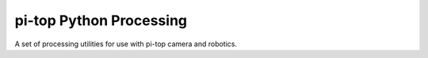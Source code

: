 ===========================
pi-top Python Processing
===========================

A set of processing utilities for use with pi-top camera and robotics.
